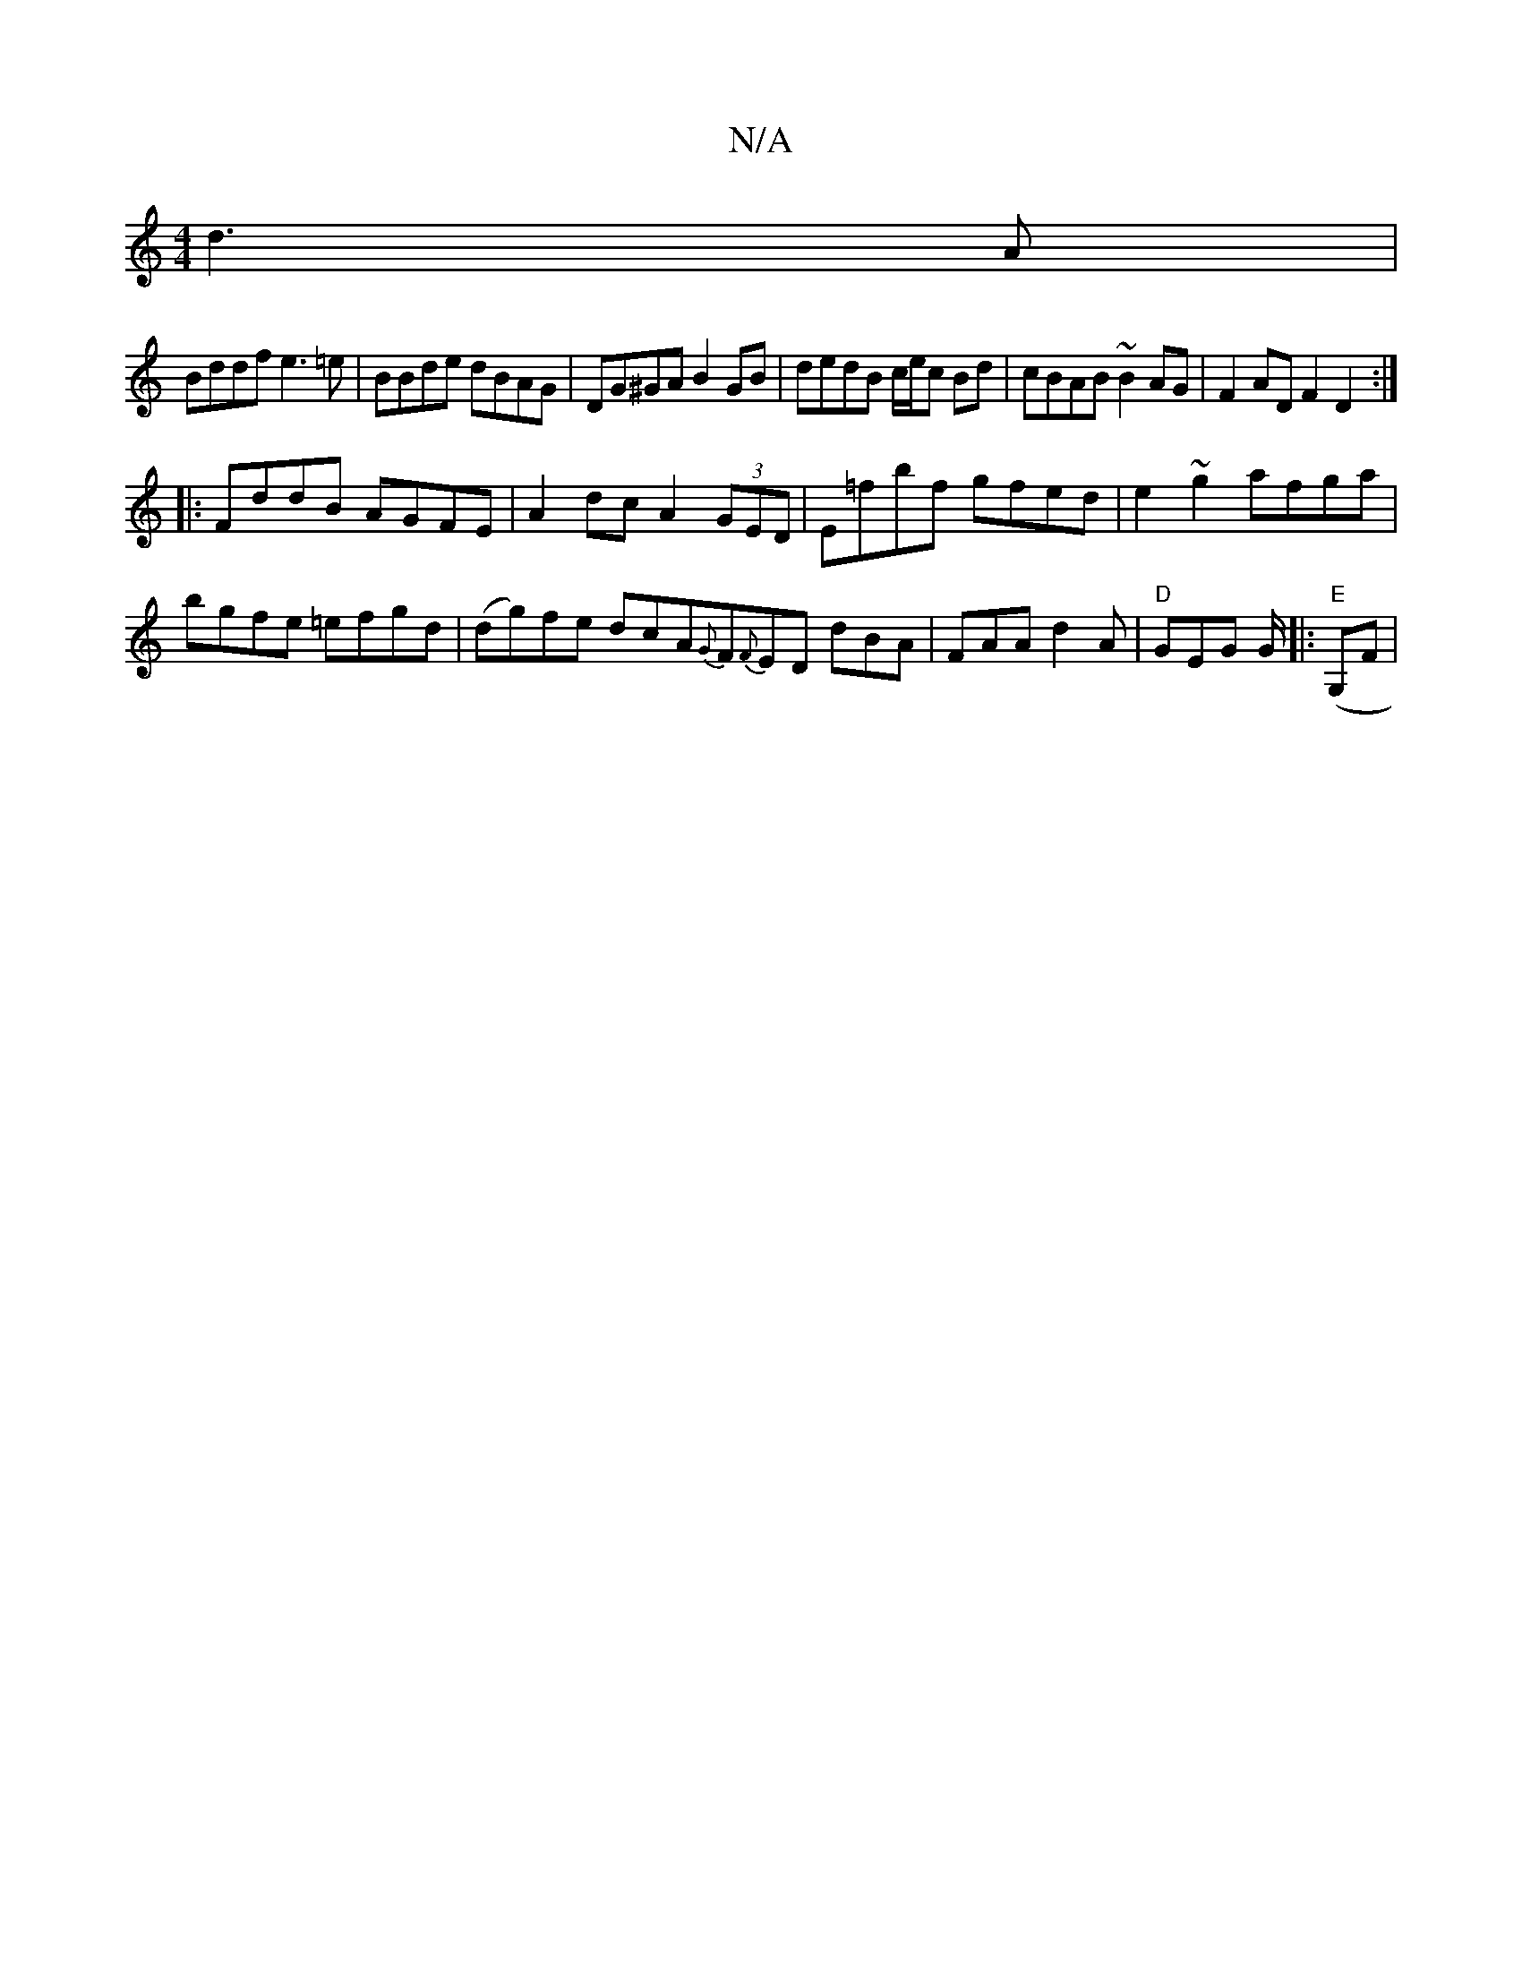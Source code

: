 X:1
T:N/A
M:4/4
R:N/A
K:Cmajor
 d3 A |
Bddf e3=e |BBde dBAG|DG^GA B2 GB|dedB c/e/c Bd|cBAB ~B2AG|F2AD F2D2:|
|:FddB AGFE|A2dc A2 (3GED | E=fbf gfed | e2 ~g2 afga | bgfe =efgd | (dg)fe dcA{G}F{F}ED- dBA|FAA d2A|"D"GEG G/(|:"E"G,F |"